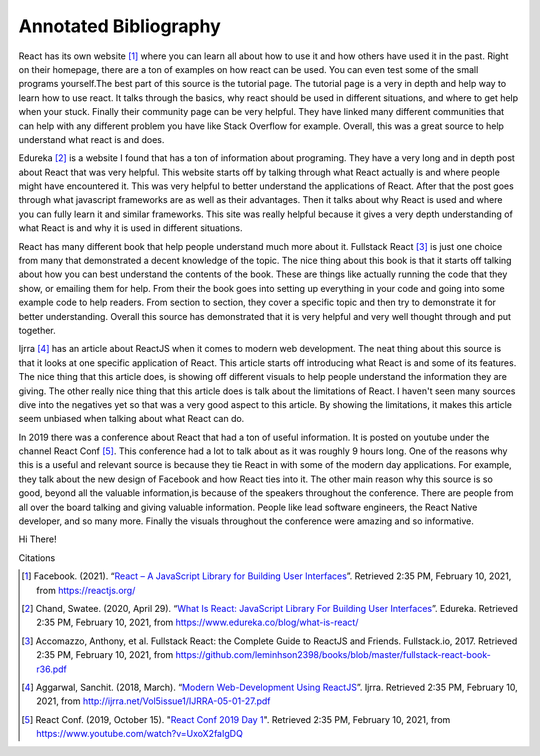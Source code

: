 Annotated Bibliography
======================

React has its own website [#f1]_ where you can learn all about how to use it and
how others have used it in the past. Right on their homepage, there are a ton of
examples on how react can be used. You can even test some of the small programs
yourself.The best part of this source is the tutorial page. The tutorial page
is a very in depth and help way to learn how to use react. It talks through the
basics, why react should be used in different situations, and where to get help
when your stuck. Finally their community page can be very helpful. They have
linked many different communities that can help with any different problem you
have like Stack Overflow for example. Overall, this was a great source to help
understand what react is and does.


Edureka [#f2]_ is a website I found that has a ton of information about
programing. They have a very long and in depth post about React that was very
helpful. This website starts off by talking through what React actually is and
where people might have encountered it. This was very helpful to better
understand the applications of React. After that the post goes through what
javascript frameworks are as well as their advantages. Then it talks about why
React is used and where you can fully learn it and similar frameworks. This site
was really helpful because it gives a very depth understanding of what React is
and why it is used in different situations.


React has many different book that help people understand much more about it.
Fullstack React [#f3]_ is just one choice from many that demonstrated a decent
knowledge of the topic. The nice thing about this book is that it starts off
talking about how you can best understand the contents of the book. These are
things like actually running the code that they show, or emailing them for help.
From their the book goes into setting up everything in your code and going into
some example code to help readers. From section to section, they cover a
specific topic and then try to demonstrate it for better understanding. Overall
this source has demonstrated that it is very helpful and very well thought
through and put together.

Ijrra [#f4]_ has an article about ReactJS when it comes to modern web
development. The neat thing about this source is that it looks at one specific
application of React. This article starts off introducing what React is and some
of its features. The nice thing that this article does, is showing off different
visuals to help people understand the information they are giving. The other
really nice thing that this article does is talk about the limitations of React.
I haven't seen many sources dive into the negatives yet so that was a very good
aspect to this article. By showing the limitations, it makes this article seem
unbiased when talking about what React can do.

In 2019 there was a conference about React that had a ton of useful information.
It is posted on youtube under the channel React Conf [#f5]_. This conference had
a lot to talk about as it was roughly 9 hours long. One of the reasons why this
is a useful and relevant source is because they tie React in with some of the
modern day applications. For example, they talk about the new design of Facebook
and how React ties into it. The other main reason why this source is so good,
beyond all the valuable information,is because of the speakers throughout the
conference. There are people from all over the board talking and giving valuable
information. People like lead software engineers, the React Native developer,
and so many more. Finally the visuals throughout the conference were amazing and
so informative.

Hi There!

Citations

.. [#f1] Facebook. (2021). “`React – A JavaScript Library for Building User Interfaces
   <https://reactjs.org/>`_”. Retrieved 2:35 PM, February 10, 2021, from
   https://reactjs.org/

.. [#f2] Chand, Swatee. (2020, April 29). “`What Is React: JavaScript Library For
   Building User Interfaces <https://www.edureka.co/blog/what-is-react/>`_”.
   Edureka. Retrieved 2:35 PM, February 10, 2021, from
   https://www.edureka.co/blog/what-is-react/

.. [#f3] Accomazzo, Anthony, et al. Fullstack React: the Complete Guide to
   ReactJS and Friends. Fullstack.io, 2017. Retrieved 2:35 PM, February 10, 2021,
   from https://github.com/leminhson2398/books/blob/master/fullstack-react-book-r36.pdf

.. [#f4] Aggarwal, Sanchit. (2018, March). “`Modern Web-Development Using ReactJS
   <http://ijrra.net/Vol5issue1/IJRRA-05-01-27.pdf>`_”.
   Ijrra. Retrieved 2:35 PM, February 10, 2021, from http://ijrra.net/Vol5issue1/IJRRA-05-01-27.pdf

.. [#f5] React Conf. (2019, October 15). "`React Conf 2019 Day 1
   <https://www.youtube.com/watch?v=UxoX2faIgDQ>`_". Retrieved 2:35 PM, February
   10, 2021, from https://www.youtube.com/watch?v=UxoX2faIgDQ
